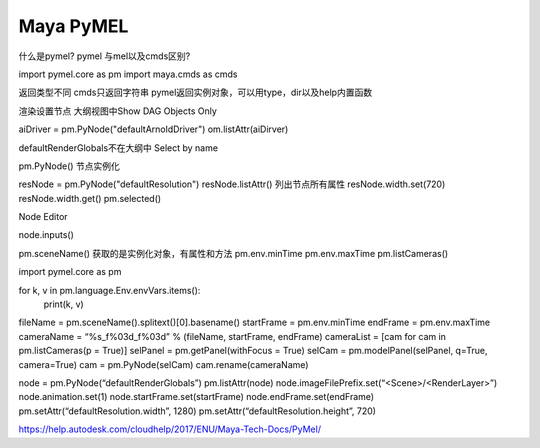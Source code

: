 ==============================
Maya PyMEL
==============================


什么是pymel?
pymel 与mel以及cmds区别?



import pymel.core as pm
import maya.cmds as cmds

返回类型不同
cmds只返回字符串
pymel返回实例对象，可以用type，dir以及help内置函数

渲染设置节点
大纲视图中Show DAG Objects Only

aiDriver = pm.PyNode("defaultArnoldDriver")
om.listAttr(aiDirver)

defaultRenderGlobals不在大纲中
Select by name

pm.PyNode() 节点实例化

resNode = pm.PyNode("defaultResolution")
resNode.listAttr() 列出节点所有属性
resNode.width.set(720)
resNode.width.get()
pm.selected()

Node Editor

node.inputs()

pm.sceneName() 获取的是实例化对象，有属性和方法
pm.env.minTime
pm.env.maxTime
pm.listCameras()

import pymel.core as pm

for k, v in pm.language.Env.envVars.items():
    print(k, v)


fileName = pm.sceneName().splitext()[0].basename()
startFrame = pm.env.minTime
endFrame = pm.env.maxTime
cameraName = “%s_f%03d_f%03d” % (fileName, startFrame, endFrame)
cameraList = [cam for cam in pm.listCameras(p = True)]
selPanel = pm.getPanel(withFocus = True)
selCam = pm.modelPanel(selPanel, q=True, camera=True)
cam = pm.PyNode(selCam)
cam.rename(cameraName)

node = pm.PyNode(“defaultRenderGlobals”)
pm.listAttr(node)
node.imageFilePrefix.set(“<Scene>/<RenderLayer>”)
node.animation.set(1)
node.startFrame.set(startFrame)
node.endFrame.set(endFrame)
pm.setAttr(“defaultResolution.width”, 1280)
pm.setAttr(“defaultResolution.height”, 720)

https://help.autodesk.com/cloudhelp/2017/ENU/Maya-Tech-Docs/PyMel/